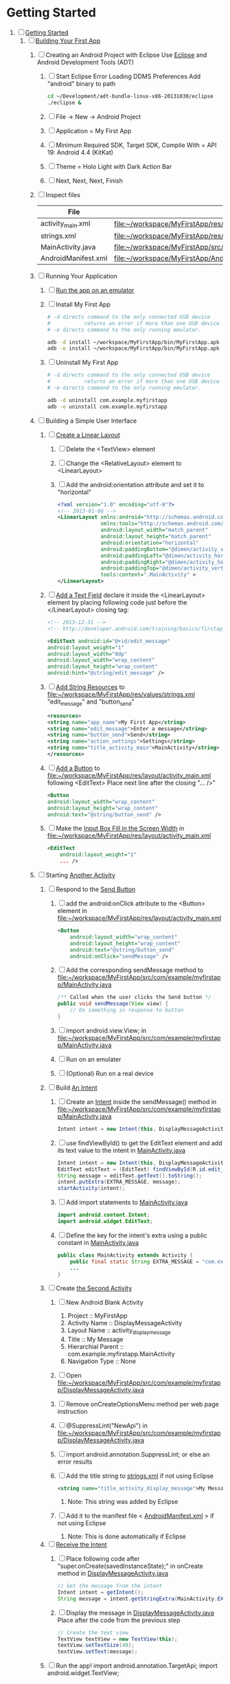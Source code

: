 * Getting Started
1. [-] [[http://developer.android.com/training/index.html][Getting Started]]
   1. [-]  [[http://developer.android.com/training/basics/firstapp/index.html][Building Your First App]]
      1. [ ] Creating an Android Project with Eclipse
         Use [[http://en.wikipedia.org/wiki/Eclipse_(software)][Eclipse]] and Android Development Tools (ADT)
         1. [ ] Start Eclipse
            Error Loading DDMS Preferences
              Add "android" binary to path
            #+BEGIN_SRC sh
              cd ~/Development/adt-bundle-linux-x86-20131030/eclipse
              ./eclipse &
            #+END_SRC
         2. [ ] File -> New -> Android Project
         3. [ ] Application = My First App
         4. [ ] Minimum Required SDK, Target SDK, Compile With = API 19: Android 4.4 (KitKat)
         5. [ ] Theme = Holo Light with Dark Action Bar
         6. [ ] Next, Next, Next, Finish
      2. [ ] Inspect files
         | File                | Path                                                                     |
         |---------------------+--------------------------------------------------------------------------|
         | activity_main.xml   | file:~/workspace/MyFirstApp/res/layout/activity_main.xml                 |
         | strings.xml         | file:~/workspace/MyFirstApp/res/values/strings.xml                       |
         | MainActivity.java   | [[file:~/workspace/MyFirstApp/src/com/example/myfirstapp/MainActivity.java]] |
         | AndroidManifest.xml | file:~/workspace/MyFirstApp/AndroidManifest.xml                          |
      3. [ ] Running Your Application
         1. [ ] [[http://developer.android.com/training/basics/firstapp/running-app.html][Run the app on an emulator]]
         2. [ ] Install My First App
            #+BEGIN_SRC sh :tangle tools/install-app-with-adb.sh :shebang #!/bin/bash
              # -d directs command to the only connected USB device
              #           returns an error if more than one USB device is present.
              # -e directs command to the only running emulator.
        
              adb -d install ~/workspace/MyFirstApp/bin/MyFirstApp.apk
              adb -e install ~/workspace/MyFirstApp/bin/MyFirstApp.apk
            #+END_SRC
         3. [ ] Uninstall My First App
            #+BEGIN_SRC sh :tangle tools/uninstall-app-with-adb.sh :shebang #!/bin/bash
              # -d directs command to the only connected USB device
              #           returns an error if more than one USB device is present.
              # -e directs command to the only running emulator.
        
              adb -d uninstall com.example.myfirstapp
              adb -e uninstall com.example.myfirstapp
            #+END_SRC
      4. [ ] Building a Simple User Interface
         1. [ ] [[http://developer.android.com/training/basics/firstapp/building-ui.html#LinearLayout][Create a Linear Layout]]
            1. [ ] Delete the <TextView> element
            2. [ ] Change the <RelativeLayout> element to <LinearLayout>
            3. [ ] Add the android:orientation attribute and set it to "horizontal"
                  #+BEGIN_SRC xml
                    <?xml version="1.0" encoding="utf-8"?>
                    <!-- 2013-01-06 -->
                    <LinearLayout xmlns:android="http://schemas.android.com/apk/res/android"
                                  xmlns:tools="http://schemas.android.com/tools"
                                  android:layout_width="match_parent"
                                  android:layout_height="match_parent"
                                  android:orientation="horizontal"
                                  android:paddingBottom="@dimen/activity_vertical_margin"
                                  android:paddingLeft="@dimen/activity_horizontal_margin"
                                  android:paddingRight="@dimen/activity_horizontal_margin"
                                  android:paddingTop="@dimen/activity_vertical_margin"
                                  tools:context=".MainActivity" >
                    </LinearLayout>
           
                  #+END_SRC
         2. [ ] [[http://developer.android.com/training/basics/firstapp/building-ui.html#TextInput][Add a Text Field]]
               declare it inside the <LinearLayout> element by placing
               following code just before the </LinearLayout> closing tag:
               #+BEGIN_SRC xml
               <!-- 2013-12-31 -->
               <!-- http://developer.android.com/training/basics/firstapp/building-ui.html#TextInput -->
        
               <EditText android:id="@+id/edit_message"
               android:layout_weight="1"
               android:layout_width="0dp"
               android:layout_width="wrap_content"
               android:layout_height="wrap_content"
               android:hint="@string/edit_message" />
               #+END_SRC
         3. [ ] [[http://developer.android.com/training/basics/firstapp/building-ui.html#Strings][Add String Resources]] to [[file:~/workspace/MyFirstApp/res/values/strings.xml]]
               "edit_message" and "button_send"
               #+BEGIN_SRC xml
               <resources>
               <string name="app_name">My First App</string>
               <string name="edit_message">Enter a message</string>
               <string name="button_send">Send</string>
               <string name="action_settings">Settings</string>
               <string name="title_activity_main">MainActivity</string>
               </resources>
               #+END_SRC
         4. [ ] [[http://developer.android.com/training/basics/firstapp/building-ui.html#Button][Add a Button]] to [[file:~/workspace/MyFirstApp/res/layout/activity_main.xml]] following <EditText>
            Place next line after the closing "... />"
            #+BEGIN_SRC xml
            <Button
            android:layout_width="wrap_content"
            android:layout_height="wrap_content"
            android:text="@string/button_send" />
            #+END_SRC
         5. [ ] Make the [[http://developer.android.com/training/basics/firstapp/building-ui.html#Weight][Input Box Fill in the Screen Width]] in [[file:~/workspace/MyFirstApp/res/layout/activity_main.xml]]
            #+BEGIN_SRC xml
              <EditText
                  android:layout_weight="1"
                  ... />
            #+END_SRC
      5. [-] Starting [[http://developer.android.com/training/basics/firstapp/starting-activity.html][Another Activity]]
         1. [ ] Respond to the [[http://developer.android.com/training/basics/firstapp/starting-activity.html#RespondToButton][Send Button]]
            1. [ ] add the android:onClick attribute to the <Button> element in file:~/workspace/MyFirstApp/res/layout/activity_main.xml
              #+BEGIN_SRC xml
                <Button
                    android:layout_width="wrap_content"
                    android:layout_height="wrap_content"
                    android:text="@string/button_send"
                    android:onClick="sendMessage" />
              #+END_SRC
            2. [ ] Add the corresponding sendMessage method to file:~/workspace/MyFirstApp/src/com/example/myfirstapp/MainActivity.java
               #+BEGIN_SRC java
                 /** Called when the user clicks the Send button */
                 public void sendMessage(View view) {
                     // Do something in response to button
                 }
               #+END_SRC
            3. [ ] import android.view.View; in file:~/workspace/MyFirstApp/src/com/example/myfirstapp/MainActivity.java
            4. [ ] Run on an emulater
            5. [ ] (Optional) Run on a real device
         2. [ ] Build [[http://developer.android.com/training/basics/firstapp/starting-activity.html#BuildIntent][An Intent]]
            1. [ ] Create an [[http://developer.android.com/reference/android/content/Intent.html][Intent]] inside the sendMessage() method in
                   file:~/workspace/MyFirstApp/src/com/example/myfirstapp/MainActivity.java
               #+BEGIN_SRC java
                 Intent intent = new Intent(this, DisplayMessageActivity.class);
               #+END_SRC
            2. [ ] use findViewById() to get the EditText element and add its text value to the intent in [[file:~/workspace/MyFirstApp/src/com/example/myfirstapp/MainActivity.java][MainActivity.java]]
               #+BEGIN_SRC java
                 Intent intent = new Intent(this, DisplayMessageActivity.class);
                 EditText editText = (EditText) findViewById(R.id.edit_message);
                 String message = editText.getText().toString();
                 intent.putExtra(EXTRA_MESSAGE, message);
                 startActivity(intent);
               #+END_SRC
            3. [ ] Add import statements to [[file:~/workspace/MyFirstApp/src/com/example/myfirstapp/MainActivity.java][MainActivity.java]]
               #+BEGIN_SRC java
                 import android.content.Intent;
                 import android.widget.EditText;
               #+END_SRC
            4. [ ] Define the key for the intent's extra using a public constant in [[file:~/workspace/MyFirstApp/src/com/example/myfirstapp/MainActivity.java][MainActivity.java]]
               #+BEGIN_SRC java
                 public class MainActivity extends Activity {
                     public final static String EXTRA_MESSAGE = "com.example.myfirstapp.MESSAGE";
                     ...
                 }
               #+END_SRC
         3. [ ] Create [[http://developer.android.com/training/basics/firstapp/starting-activity.html#CreateActivity][the Second Activity]]
            1. [ ] New Android Blank Activity
               1. Project :: MyFirstApp
               2. Activity Name :: DisplayMessageActivity
               3. Layout Name :: activity_display_message
               4. Title :: My Message
               5. Hierarchial Parent :: com.example.myfirstapp.MainActivity
               6. Navigation Type :: None
            2. [ ] Open file:~/workspace/MyFirstApp/src/com/example/myfirstapp/DisplayMessageActivity.java
            3. [ ] Remove onCreateOptionsMenu method per web page instruction
            4. [ ] @SuppressLint("NewApi") in file:~/workspace/MyFirstApp/src/com/example/myfirstapp/DisplayMessageActivity.java
            5. [ ] import android.annotation.SuppressLint; or else an error results
            6. [ ] Add the title string to [[file:~/workspace/MyFirstApp/res/values/strings.xml][strings.xml]] if not using Eclipse
               #+BEGIN_SRC xml
                  <string name="title_activity_display_message">My Message</string>
               #+END_SRC
               1. Note: This string was added by Eclipse
            7. [ ] Add it to the manifest file < [[file:~/workspace/MyFirstApp/AndroidManifest.xml][AndroidManifest.xml]] > if not using Eclipse
               1. Note: This is done automatically if Eclipse
         4. [ ] [[http://developer.android.com/training/basics/firstapp/starting-activity.html#ReceiveIntent][Receive the Intent]]
            1. [ ] Place following code after "super.onCreate(savedInstanceState);" in onCreate method in [[file:~/workspace/MyFirstApp/src/com/example/myfirstapp/DisplayMessageActivity.java][DisplayMessageActivity.java]]
               #+BEGIN_SRC java
                 // Get the message from the intent
                 Intent intent = getIntent();
                 String message = intent.getStringExtra(MainActivity.EXTRA_MESSAGE);
               #+END_SRC
            2. [ ] Display the message in [[file:~/workspace/MyFirstApp/src/com/example/myfirstapp/DisplayMessageActivity.java][DisplayMessageActivity.java]]
               Place after the code from the previous step
               #+BEGIN_SRC java
               // Create the text view
               TextView textView = new TextView(this);
               textView.setTextSize(40);
               textView.setText(message);
               #+END_SRC
         5. [ ] Run the app!
            import android.annotation.TargetApi;
            import android.widget.TextView;
